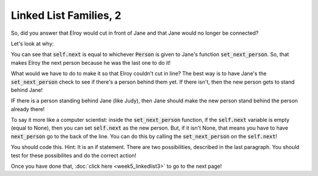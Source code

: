 Linked List Families, 2
=======================


So, did you answer that Elroy would cut in front of Jane and that
Jane would no longer be connected?

Let's look at why:

.. code-block:: python
    :linenos:
    
    class Person:
        def __init__(self, name):
            self.name = name
            self.next = None
            
        def set_next_person(self, next_person):
            self.next = next_person
    
    george = Person("George Jetson")
    jane = Person("Jane Jetson")
    judy = Person("Judy Jetson")
    
    george.set_next_person(jane)
    jane.set_next_person(judy)
    
    elroy = Person("Elroy Jetson")
    jane.set_next_person(elroy)

You can see that :code:`self.next` is equal to whichever :code:`Person` 
is given to Jane's function :code:`set_next_person`.  So, that makes Elroy
the next person because he was the last one to do it!

What would we have to do to make it so that Elroy couldn't cut in line?
The best way is to have Jane's the :code:`set_next_person` check to see if there's a person
behind them yet.  If there isn't, then the new person gets to stand behind Jane!

IF there is a person standing behind Jane (like Judy), then Jane should make the
new person stand behind the person already there!

To say it more like a computer scientist: inside the :code:`set_next_person` function, 
if the :code:`self.next` variable is empty (equal to None), then you can set :code:`self.next`
as the new person.  But, if it isn't None, that means you have to have :code:`next_person`
go to the back of the line.  You can do this by calling the :code:`set_next_person` on
the :code:`self.next`!

You should code this.  Hint:  It is an if statement.  There are two possibilities, described in the last
paragraph.  You should test for these possibilites and do the correct action!

Once you have done that, :doc:`click here <week5_linkedlist3>` to go to the next page!

